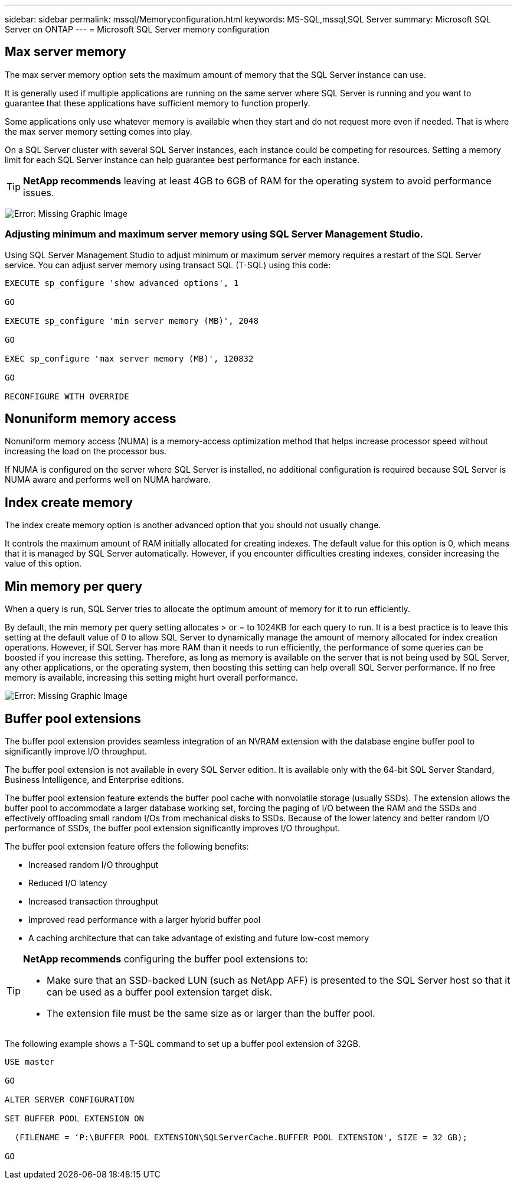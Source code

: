 ---
sidebar: sidebar
permalink: mssql/Memoryconfiguration.html
keywords: MS-SQL,mssql,SQL Server
summary: Microsoft SQL Server on ONTAP
---
= Microsoft SQL Server memory configuration
[.lead]
:imagesdir: ../media/

//Manohar, please add a intro paragraph.

== Max server memory

The max server memory option sets the maximum amount of memory that the SQL Server instance can use.

It is generally used if multiple applications are running on the same server where SQL Server is running and you want to guarantee that these applications have sufficient memory to function properly.

Some applications only use whatever memory is available when they start and do not request more even if needed. That is where the max server memory setting comes into play.

On a SQL Server cluster with several SQL Server instances, each instance could be competing for resources. Setting a memory limit for each SQL Server instance can help guarantee best performance for each instance.

[TIP]
*NetApp recommends* leaving at least 4GB to 6GB of RAM for the operating system to avoid performance issues. 

image:max-server-memory.png[Error: Missing Graphic Image]

=== Adjusting minimum and maximum server memory using SQL Server Management Studio.
Using SQL Server Management Studio to adjust minimum or maximum server memory requires a restart of the SQL Server service. You can adjust server memory using transact SQL (T-SQL) using this code:

....
EXECUTE sp_configure 'show advanced options', 1

GO

EXECUTE sp_configure 'min server memory (MB)', 2048

GO

EXEC sp_configure 'max server memory (MB)', 120832

GO

RECONFIGURE WITH OVERRIDE
....

== Nonuniform memory access
Nonuniform memory access (NUMA) is a memory-access optimization method that helps increase processor speed without increasing the load on the processor bus. 

If NUMA is configured on the server where SQL Server is installed, no additional configuration is required because SQL Server is NUMA aware and performs well on NUMA hardware.

== Index create memory
The index create memory option is another advanced option that you should not usually change.

It controls the maximum amount of RAM initially allocated for creating indexes. The default value for this option is 0, which means that it is managed by SQL Server automatically. However, if you encounter difficulties creating indexes, consider increasing the value of this option.

== Min memory per query
When a query is run, SQL Server tries to allocate the optimum amount of memory for it to run efficiently.

By default, the min memory per query setting allocates > or = to 1024KB for each query to run. It is a best practice is to leave this setting at the default value of 0 to allow SQL Server to dynamically manage the amount of memory allocated for index creation operations. However, if SQL Server has more RAM than it needs to run efficiently, the performance of some queries can be boosted if you increase this setting. Therefore, as long as memory is available on the server that is not being used by SQL Server, any other applications, or the operating system, then boosting this setting can help overall SQL Server performance. If no free memory is available, increasing this setting might hurt overall performance.

image:min-memory-per-query.png[Error: Missing Graphic Image]

== Buffer pool extensions
The buffer pool extension provides seamless integration of an NVRAM extension with the database engine buffer pool to significantly improve I/O throughput. 

The buffer pool extension is not available in every SQL Server edition. It is available only with the 64-bit SQL Server Standard, Business Intelligence, and Enterprise editions.

The buffer pool extension feature extends the buffer pool cache with nonvolatile storage (usually SSDs). The extension allows the buffer pool to accommodate a larger database working set, forcing the paging of I/O between the RAM and the SSDs and effectively offloading small random I/Os from mechanical disks to SSDs. Because of the lower latency and better random I/O performance of SSDs, the buffer pool extension significantly improves I/O throughput.

The buffer pool extension feature offers the following benefits:

* Increased random I/O throughput
* Reduced I/O latency
* Increased transaction throughput
* Improved read performance with a larger hybrid buffer pool
* A caching architecture that can take advantage of existing and future low-cost memory

[TIP]
====
*NetApp recommends* configuring the buffer pool extensions to:

* Make sure that an SSD-backed LUN (such as NetApp AFF) is presented to the SQL Server host so that it can be used as a buffer pool extension target disk.

* The extension file must be the same size as or larger than the buffer pool.
====

The following example shows a T-SQL command to set up a buffer pool extension of 32GB.

....
USE master

GO

ALTER SERVER CONFIGURATION

SET BUFFER POOL EXTENSION ON

  (FILENAME = ‘P:\BUFFER POOL EXTENSION\SQLServerCache.BUFFER POOL EXTENSION', SIZE = 32 GB);

GO
....